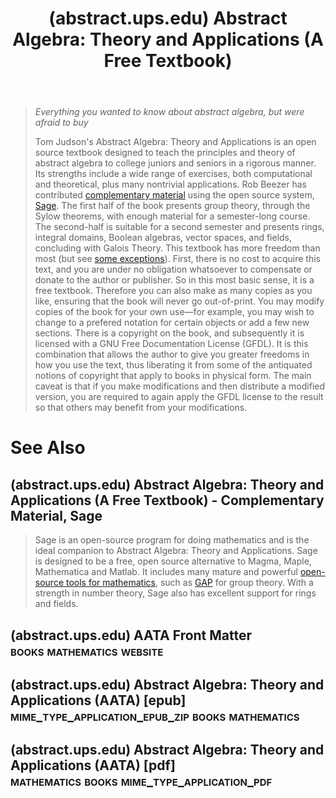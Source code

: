 :PROPERTIES:
:ID:       1418137e-d5ab-40a4-b0d2-3eb537e01bef
:ROAM_REFS: http://abstract.ups.edu/
:END:
#+title: (abstract.ups.edu) Abstract Algebra: Theory and Applications (A Free Textbook)
#+filetags: :mathematics:books:website:

#+begin_quote
  /Everything you wanted to know about abstract algebra, but were afraid to buy/

  Tom Judson's Abstract Algebra: Theory and Applications is an open source textbook designed to teach the principles and theory of abstract algebra to college juniors and seniors in a rigorous manner.  Its strengths include a wide range of exercises, both computational and theoretical, plus many nontrivial applications.  Rob Beezer has contributed [[id:f3666cbb-35af-4304-ab15-321c825a2b04][complementary material]] using the open source system, [[id:70d66f8f-fea0-467d-bd96-7b562be89610][Sage]].
  The first half of the book presents group theory, through the Sylow theorems, with enough material for a semester-long course.  The second-half is suitable for a second semester and presents rings, integral domains, Boolean algebras, vector spaces, and fields, concluding with Galois Theory.
  This textbook has more freedom than most (but see [[id:f230c9e2-8c39-401f-80b3-52995246cdf4][some exceptions]]).  First, there is no cost to acquire this text, and you are under no obligation whatsoever to compensate or donate to the author or publisher.  So in this most basic sense, it is a free textbook.  Therefore you can also make as many copies as you like, ensuring that the book will never go out-of-print.  You may modify copies of the book for your own use—for example, you may wish to change to a prefered notation for certain objects or add a few new sections.  There is a copyright on the book, and subsequently it is licensed with a GNU Free Documentation License (GFDL).  It is this combination that allows the author to give you greater freedoms in how you use the text, thus liberating it from some of the antiquated notions of copyright that apply to books in physical form.  The main caveat is that if you make modifications and then distribute a modified version, you are required to again apply the GFDL license to the result so that others may benefit from your modifications.
#+end_quote
* See Also
** (abstract.ups.edu) Abstract Algebra: Theory and Applications (A Free Textbook) - Complementary Material, Sage
:PROPERTIES:
:ID:       f3666cbb-35af-4304-ab15-321c825a2b04
:ROAM_REFS: http://abstract.ups.edu/sage-aata.html
:END:
#+begin_quote
  Sage is an open-source program for doing mathematics and is the ideal companion to Abstract Algebra: Theory and Applications.  Sage is designed to be a free, open source alternative to Magma, Maple, Mathematica and Matlab.  It includes many mature and powerful [[id:70d66f8f-fea0-467d-bd96-7b562be89610][open-source tools for mathematics]], such as [[id:89421267-26f7-4f14-af99-a5f57c632157][GAP]] for group theory.  With a strength in number theory, Sage also has excellent support for rings and fields.
#+end_quote
** (abstract.ups.edu) AATA Front Matter           :books:mathematics:website:
:PROPERTIES:
:ID:       ed4719c9-b0cc-45d7-9a55-9a3bde68ce8c
:ROAM_REFS: http://abstract.ups.edu/aata/aata.html
:END:
** (abstract.ups.edu) Abstract Algebra: Theory and Applications (AATA) [epub] :mime_type_application_epub_zip:books:mathematics:
:PROPERTIES:
:ID:       f00c1e53-382d-45ad-a9f7-5907e974bb44
:ROAM_REFS: http://abstract.ups.edu/download/aata-20220728.epub
:END:
** (abstract.ups.edu) Abstract Algebra: Theory and Applications (AATA) [pdf] :mathematics:books:mime_type_application_pdf:
:PROPERTIES:
:ID:       9625fc5c-2f10-450f-a67d-15f87f109f2b
:ROAM_REFS: http://abstract.ups.edu/download/aata-20220728.pdf
:END:
